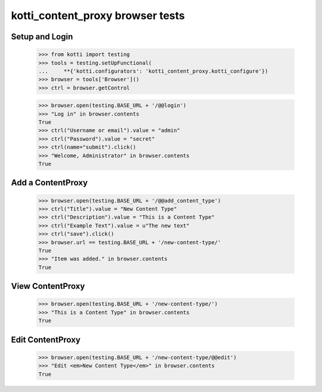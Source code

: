 kotti_content_proxy browser tests
=================================

Setup and Login
---------------

  >>> from kotti import testing
  >>> tools = testing.setUpFunctional(
  ...     **{'kotti.configurators': 'kotti_content_proxy.kotti_configure'})
  >>> browser = tools['Browser']()
  >>> ctrl = browser.getControl

  >>> browser.open(testing.BASE_URL + '/@@login')
  >>> "Log in" in browser.contents
  True
  >>> ctrl("Username or email").value = "admin"
  >>> ctrl("Password").value = "secret"
  >>> ctrl(name="submit").click()
  >>> "Welcome, Administrator" in browser.contents
  True


Add a ContentProxy
------------------

  >>> browser.open(testing.BASE_URL + '/@@add_content_type')
  >>> ctrl("Title").value = "New Content Type"
  >>> ctrl("Description").value = "This is a Content Type"
  >>> ctrl("Example Text").value = u"The new text"
  >>> ctrl("save").click()
  >>> browser.url == testing.BASE_URL + '/new-content-type/'
  True
  >>> "Item was added." in browser.contents
  True


View ContentProxy
-----------------

  >>> browser.open(testing.BASE_URL + '/new-content-type/')
  >>> "This is a Content Type" in browser.contents
  True


Edit ContentProxy
-----------------

  >>> browser.open(testing.BASE_URL + '/new-content-type/@@edit')
  >>> "Edit <em>New Content Type</em>" in browser.contents
  True
